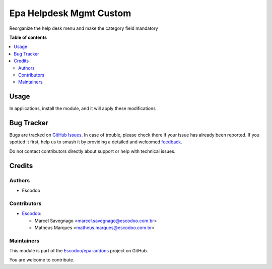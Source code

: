 ========================
Epa Helpdesk Mgmt Custom
========================

.. 
   !!!!!!!!!!!!!!!!!!!!!!!!!!!!!!!!!!!!!!!!!!!!!!!!!!!!
   !! This file is generated by oca-gen-addon-readme !!
   !! changes will be overwritten.                   !!
   !!!!!!!!!!!!!!!!!!!!!!!!!!!!!!!!!!!!!!!!!!!!!!!!!!!!
   !! source digest: sha256:22ee9c3b3072094ece3085466e75b5ef9b9d6e5887af671bd219bc4c0ca1f378
   !!!!!!!!!!!!!!!!!!!!!!!!!!!!!!!!!!!!!!!!!!!!!!!!!!!!

.. |badge1| image:: https://img.shields.io/badge/maturity-Beta-yellow.png
    :target: https://odoo-community.org/page/development-status
    :alt: Beta
.. |badge2| image:: https://img.shields.io/badge/licence-AGPL--3-blue.png
    :target: http://www.gnu.org/licenses/agpl-3.0-standalone.html
    :alt: License: AGPL-3
.. |badge3| image:: https://img.shields.io/badge/github-Escodoo%2Fepa--addons-lightgray.png?logo=github
    :target: https://github.com/Escodoo/epa-addons/tree/14.0/epa_helpdesk_mgmt_custom
    :alt: Escodoo/epa-addons

|badge1| |badge2| |badge3|

Reorganize the help desk menu and make the category field mandatory

**Table of contents**

.. contents::
   :local:

Usage
=====

In applications, install the module, and it will apply these modifications

Bug Tracker
===========

Bugs are tracked on `GitHub Issues <https://github.com/Escodoo/epa-addons/issues>`_.
In case of trouble, please check there if your issue has already been reported.
If you spotted it first, help us to smash it by providing a detailed and welcomed
`feedback <https://github.com/Escodoo/epa-addons/issues/new?body=module:%20epa_helpdesk_mgmt_custom%0Aversion:%2014.0%0A%0A**Steps%20to%20reproduce**%0A-%20...%0A%0A**Current%20behavior**%0A%0A**Expected%20behavior**>`_.

Do not contact contributors directly about support or help with technical issues.

Credits
=======

Authors
~~~~~~~

* Escodoo

Contributors
~~~~~~~~~~~~

* `Escodoo <https://escodoo.com.br>`_:

  * Marcel Savegnago <marcel.savegnago@escodoo.com.br>
  * Matheus Marques <matheus.marques@escodoo.com.br>

Maintainers
~~~~~~~~~~~

This module is part of the `Escodoo/epa-addons <https://github.com/Escodoo/epa-addons/tree/14.0/epa_helpdesk_mgmt_custom>`_ project on GitHub.

You are welcome to contribute.
